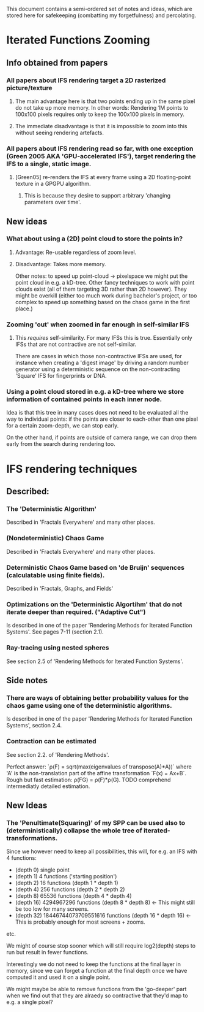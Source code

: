 This document contains a semi-ordered set of notes and ideas,
which are stored here for safekeeping (combatting my forgetfulness) and percolating.

* Iterated Functions Zooming
** Info obtained from papers
*** All papers about IFS rendering target a 2D rasterized picture/texture
**** The main advantage here is that two points ending up in the same pixel do not take up more memory. In other words: Rendering 1M points to 100x100 pixels requires only to keep the 100x100 pixels in memory.
**** The immediate disadvantage is that it is impossible to zoom into this without seeing rendering artefacts.

*** All papers about IFS rendering read so far, with one exception (Green 2005 AKA 'GPU-accelerated IFS'), target rendering the IFS to a single, static image.
**** [Green05] re-renders the IFS at every frame using a 2D floating-point texture in a GPGPU algorithm.
***** This is because they desire to support arbitrary 'changing parameters over time'.
** New ideas
*** What about using a (2D) point cloud to store the points in?
**** Advantage: Re-usable regardless of zoom level.
**** Disadvantage: Takes more memory.
     Other notes: to speed up point-cloud -> pixelspace we might put the point cloud in e.g. a kD-tree.
     Other fancy techniques to work with point clouds exist (all of them targeting 3D rather than 2D however).
     They might be overkill (either too much work during bachelor's project, or too complex to speed up something based on the chaos game in the first place.)
*** Zooming 'out' when zoomed in far enough in self-similar IFS
**** This /requires/ self-similarity. For many IFSs this is true. Essentially only IFSs that are not contractive are not self-similar. 
     There are cases in which those non-contractive IFSs are used, for instance when creating a 'digest image' by driving a random number generator using a deterministic sequence on the non-contracting 'Square' IFS for fingerprints or DNA.
*** Using a point cloud stored in e.g. a kD-tree where we store information of contained points in each inner node.
    Idea is that this tree in many cases does not need to be evaluated all the way to individual points: if the points are closer to each-other than one pixel for a certain zoom-depth, we can stop early.

    On the other hand, if points are outside of camera range, we can drop them early from the search during rendering too.

* IFS rendering techniques
** Described:
*** The 'Deterministic Algorithm'
Described in 'Fractals Everywhere' and many other places.
*** (Nondeterministic) Chaos Game
Described in 'Fractals Everywhere' and many other places.
*** Deterministic Chaos Game based on 'de Bruijn' sequences (calculatable using finite fields).
Described in 'Fractals, Graphs, and Fields'
*** Optimizations on the 'Deterministic Algortihm' that do not iterate deeper than required. ("Adaptive Cut")
Is described in one of the paper 'Rendering Methods for Iterated Function Systems'. See pages 7-11 (section 2.1).
*** Ray-tracing using nested spheres
See section 2.5 of 'Rendering Methods for Iterated Function Systems'.

** Side notes
*** There are ways of obtaining better probability values for the chaos game using one of the deterministic algorithms.
    Is described in one of the paper 'Rendering Methods for Iterated Function Systems', section 2.4.
*** Contraction can be estimated
See section 2.2. of 'Rendering Methods'.

Perfect answer: `\rho(F) = sqrt(max(eigenvalues of transpose(A)*A))` where 'A' is the non-translation part of the affine transformation `F(x) = Ax+B`.
Rough but fast estimation: \rho(FG) = \rho(F)*\rho(G).
TODO comprehend intermediatly detailed estimation.

** New Ideas
*** The 'Penultimate(Squaring)' of my SPP can be used also to (deterministically) collapse the whole tree of iterated-transformations.
Since we however need to keep all possibilities, this will, for e.g. an IFS with 4 functions:
- (depth 0) single point
- (depth 1) 4 functions ('starting position')
- (depth 2) 16 functions (depth 1 * depth 1)
- (depth 4) 256 functions (depth 2 * depth 2)
- (depth 8) 65536 functions (depth 4 * depth 4)
- (depth 16) 4294967296 functions (depth 8 * depth 8) <- This might still be too low for many screens.
- (depth 32) 18446744073709551616 functions (depth 16 * depth 16) <- This is probably enough for most screens + zooms.
etc.

We might of course stop sooner which will still require log2(depth) steps to run but result in fewer functions.

Interestingly we do not need to keep the functions at the final layer in memory, since we can forget a function at the final depth once we have computed it and used it on a single point.

We might maybe be able to remove functions from the 'go-deeper' part when we find out that they are alraedy so contractive that they'd map to e.g. a single pixel?
